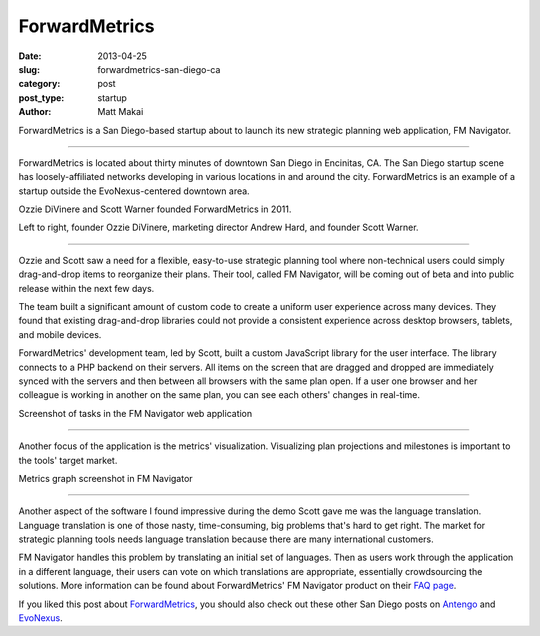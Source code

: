 ForwardMetrics
==============

:date: 2013-04-25
:slug: forwardmetrics-san-diego-ca
:category: post
:post_type: startup
:author: Matt Makai

ForwardMetrics is a San Diego-based startup about to launch its new strategic
planning web application, FM Navigator.

.. image:: ../img/130425-forwardmetrics/forwardmetrics-logo.jpg
  :alt: ForwardMetrics' logo
  :width: 100%

----

ForwardMetrics is located about thirty minutes of downtown San Diego in 
Encinitas, CA. The San Diego startup scene has loosely-affiliated networks 
developing in various locations in and around the city. ForwardMetrics is
an example of a startup outside the EvoNexus-centered downtown area.

Ozzie DiVinere and Scott Warner founded ForwardMetrics in 2011.

.. image:: ../img/130425-forwardmetrics/ozzie-andrew-scott.jpg
  :alt: Left to right, Ozzie DiVinere, Andrew Hard, and Scott Warner
  :width: 100%

Left to right, founder Ozzie DiVinere, marketing director Andrew Hard, 
and founder Scott Warner.

----

Ozzie and Scott saw a need for a flexible, easy-to-use strategic planning 
tool where non-technical users could simply drag-and-drop items to 
reorganize their plans. Their tool, called FM Navigator, 
will be coming out of beta and into public release within the next few days.

The team built a significant amount of custom code to create a uniform user 
experience across many devices. They found that existing drag-and-drop 
libraries could not provide a consistent experience across desktop browsers, 
tablets, and mobile devices. 

ForwardMetrics' development team, led by Scott, built a custom JavaScript 
library for the user interface. The library connects to a PHP backend on 
their servers. All items on the screen that are dragged and dropped are 
immediately synced with the servers and then between all browsers with the 
same plan open. If a user one browser and her colleague is working in 
another on the same plan, you can see each others' changes in real-time.

.. image:: ../img/130425-forwardmetrics/navigator-screenshot.png
  :alt: A screenshot of tasks in ForwardMetrics' FM Navigator web application
  :width: 100%

Screenshot of tasks in the FM Navigator web application

----

Another focus of the application is the metrics' visualization. Visualizing
plan projections and milestones is important to the tools' target market.

.. image:: ../img/130425-forwardmetrics/navigator-graphs.png
  :alt: Metrics graph screenshot in FM Navigator 
  :width: 100%

Metrics graph screenshot in FM Navigator

----

Another aspect of the software I found impressive during the demo Scott
gave me was the language translation. Language translation is one of those
nasty, time-consuming, big problems that's hard to get right. The market
for strategic planning tools needs language translation because there are
many international customers. 

FM Navigator handles this problem by translating an initial set of languages. 
Then as users work through the application in a different language, their 
users can vote on which translations are appropriate, essentially 
crowdsourcing the solutions. More information can be found about
ForwardMetrics' FM Navigator product on their 
`FAQ page <http://www.forwardmetrics.com/faq>`_.

If you liked this post about 
`ForwardMetrics <http://www.forwardmetrics.com/>`_, you should also check
out these other San Diego posts on `Antengo <../antengo-san-diego-ca.html>`_ 
and `EvoNexus <../evonexus-san-diego-ca.html>`_.


